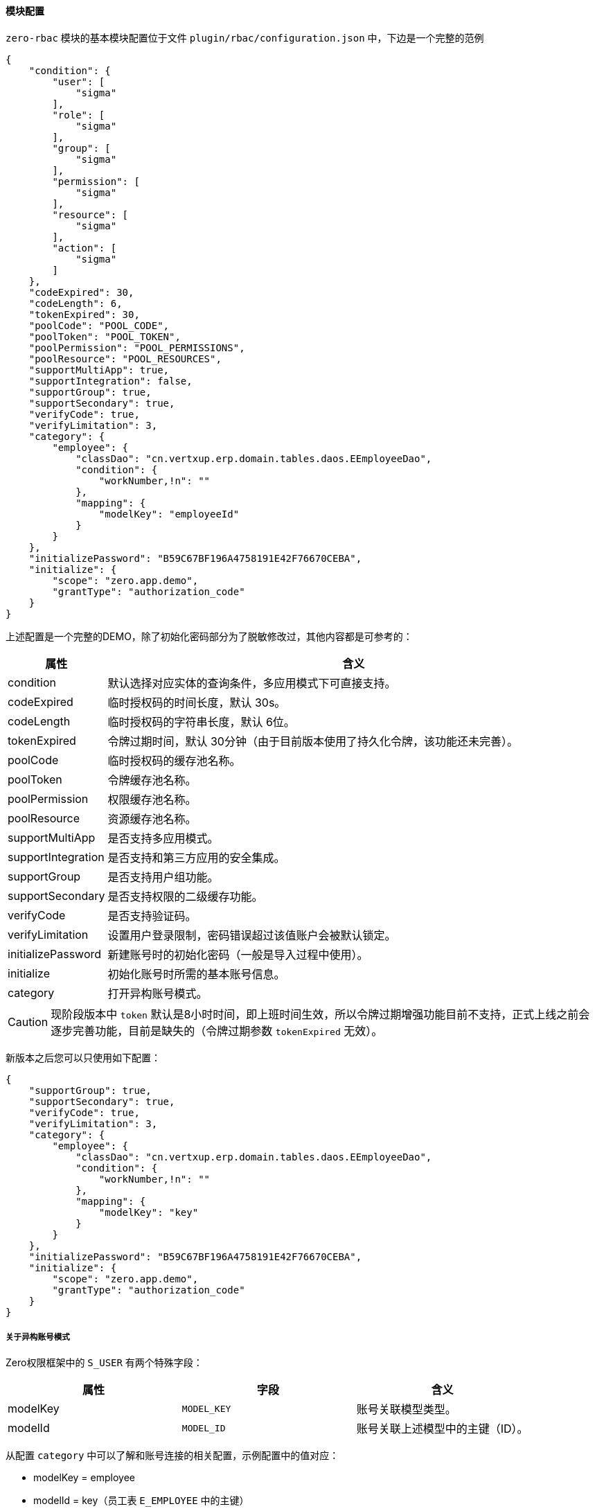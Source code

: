 ifndef::imagesdir[:imagesdir: ../images]
:data-uri:

==== 模块配置

`zero-rbac` 模块的基本模块配置位于文件 `plugin/rbac/configuration.json` 中，下边是一个完整的范例

[source,json]
----
{
    "condition": {
        "user": [
            "sigma"
        ],
        "role": [
            "sigma"
        ],
        "group": [
            "sigma"
        ],
        "permission": [
            "sigma"
        ],
        "resource": [
            "sigma"
        ],
        "action": [
            "sigma"
        ]
    },
    "codeExpired": 30,
    "codeLength": 6,
    "tokenExpired": 30,
    "poolCode": "POOL_CODE",
    "poolToken": "POOL_TOKEN",
    "poolPermission": "POOL_PERMISSIONS",
    "poolResource": "POOL_RESOURCES",
    "supportMultiApp": true,
    "supportIntegration": false,
    "supportGroup": true,
    "supportSecondary": true,
    "verifyCode": true,
    "verifyLimitation": 3,
    "category": {
        "employee": {
            "classDao": "cn.vertxup.erp.domain.tables.daos.EEmployeeDao",
            "condition": {
                "workNumber,!n": ""
            },
            "mapping": {
                "modelKey": "employeeId"
            }
        }
    },
    "initializePassword": "B59C67BF196A4758191E42F76670CEBA",
    "initialize": {
        "scope": "zero.app.demo",
        "grantType": "authorization_code"
    }
}
----

上述配置是一个完整的DEMO，除了初始化密码部分为了脱敏修改过，其他内容都是可参考的：

[options="header",cols="3,17"]
|====
|属性|含义
|condition|默认选择对应实体的查询条件，多应用模式下可直接支持。
|codeExpired|临时授权码的时间长度，默认 30s。
|codeLength|临时授权码的字符串长度，默认 6位。
|tokenExpired|令牌过期时间，默认 30分钟（由于目前版本使用了持久化令牌，该功能还未完善）。
|poolCode|临时授权码的缓存池名称。
|poolToken|令牌缓存池名称。
|poolPermission|权限缓存池名称。
|poolResource|资源缓存池名称。
|supportMultiApp|是否支持多应用模式。
|supportIntegration|是否支持和第三方应用的安全集成。
|supportGroup|是否支持用户组功能。
|supportSecondary|是否支持权限的二级缓存功能。
|verifyCode|是否支持验证码。
|verifyLimitation|设置用户登录限制，密码错误超过该值账户会被默认锁定。
|initializePassword|新建账号时的初始化密码（一般是导入过程中使用）。
|initialize|初始化账号时所需的基本账号信息。
|category|打开异构账号模式。
|====

[CAUTION]
====
现阶段版本中 `token` 默认是8小时时间，即上班时间生效，所以令牌过期增强功能目前不支持，正式上线之前会逐步完善功能，目前是缺失的（令牌过期参数 `tokenExpired` 无效）。
====

新版本之后您可以只使用如下配置：

[source,json]
----
{
    "supportGroup": true,
    "supportSecondary": true,
    "verifyCode": true,
    "verifyLimitation": 3,
    "category": {
        "employee": {
            "classDao": "cn.vertxup.erp.domain.tables.daos.EEmployeeDao",
            "condition": {
                "workNumber,!n": ""
            },
            "mapping": {
                "modelKey": "key"
            }
        }
    },
    "initializePassword": "B59C67BF196A4758191E42F76670CEBA",
    "initialize": {
        "scope": "zero.app.demo",
        "grantType": "authorization_code"
    }
}
----

===== 关于异构账号模式

Zero权限框架中的 `S_USER` 有两个特殊字段：

[options="header"]
|====
|属性|字段|含义
|modelKey | `MODEL_KEY` | 账号关联模型类型。
|modelId | `MODEL_ID` | 账号关联上述模型中的主键（ID）。
|====

从配置 `category` 中可以了解和账号连接的相关配置，示例配置中的值对应：

- modelKey = employee
- modelId = key（员工表 `E_EMPLOYEE` 中的主键）

image:zbac-account.png[0,800]